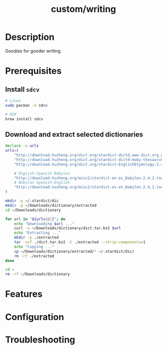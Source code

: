 #+TITLE:   custom/writing

* Description
Goodies for gooder writing.

* Prerequisites
** Install ~sdcv~

#+begin_src sh
# Linux
sudo pacman -S sdcv

# OSX
brew install sdcv
#+end_src

** Download and extract selected dictionaries
   #+begin_src sh :tangle ~/install-dictionaries :shebang "#!/usr/bin/env zsh" :tangle-mode (identity #o777)
   declare -a urls
   urls=(
       "http://download.huzheng.org/dict.org/stardict-dictd_www.dict.org_gcide-2.4.2.tar.bz2"
       "http://download.huzheng.org/dict.org/stardict-dictd-moby-thesaurus-2.4.2.tar.bz2"
       "http://download.huzheng.org/dict.org/stardict-EnglishEtymology-2.4.2.tar.bz2"

       # English-Spanish Babylon
       "http://download.huzheng.org/misc2/stardict-en-es_Babylon-2.4.2.tar.bz2"
       # Babylon Spanish-English
       "http://download.huzheng.org/misc2/stardict-es-en_Babylon-2.4.2.tar.bz2"
   )

   mkdir -p ~/.stardict/dic
   mkdir -p ~/Downloads/dictionary/extracted
   cd ~/Downloads/dictionary

   for url in "${urls[@]}"; do
       echo "Downloading $url ..."
       curl -o ~/Downloads/dictionary/dict.tar.bz2 $url
       echo "Extracting ..."
       mkdir -p ./extracted
       tar -xvf ./dict.tar.bz2 -C ./extracted --strip-components=1
       echo "Copying ..."
       cp ~/Downloads/dictionary/extracted/* ~/.stardict/dic/
       rm -rf ./extracted
   done

   cd ~
   rm -rf ~/Downloads/dictionary
   #+end_src

* Features
# An in-depth list of features, how to use them, and their dependencies.

* Configuration
# How to configure this module, including common problems and how to address them.

* Troubleshooting
# Common issues and their solution, or places to look for help.
